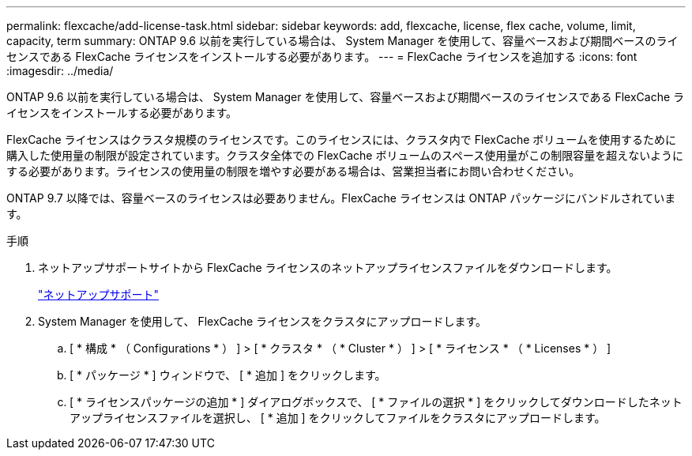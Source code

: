 ---
permalink: flexcache/add-license-task.html 
sidebar: sidebar 
keywords: add, flexcache, license, flex cache, volume, limit, capacity, term 
summary: ONTAP 9.6 以前を実行している場合は、 System Manager を使用して、容量ベースおよび期間ベースのライセンスである FlexCache ライセンスをインストールする必要があります。 
---
= FlexCache ライセンスを追加する
:icons: font
:imagesdir: ../media/


[role="lead"]
ONTAP 9.6 以前を実行している場合は、 System Manager を使用して、容量ベースおよび期間ベースのライセンスである FlexCache ライセンスをインストールする必要があります。

FlexCache ライセンスはクラスタ規模のライセンスです。このライセンスには、クラスタ内で FlexCache ボリュームを使用するために購入した使用量の制限が設定されています。クラスタ全体での FlexCache ボリュームのスペース使用量がこの制限容量を超えないようにする必要があります。ライセンスの使用量の制限を増やす必要がある場合は、営業担当者にお問い合わせください。

ONTAP 9.7 以降では、容量ベースのライセンスは必要ありません。FlexCache ライセンスは ONTAP パッケージにバンドルされています。

.手順
. ネットアップサポートサイトから FlexCache ライセンスのネットアップライセンスファイルをダウンロードします。
+
https://mysupport.netapp.com/site/global/dashboard["ネットアップサポート"]

. System Manager を使用して、 FlexCache ライセンスをクラスタにアップロードします。
+
.. [ * 構成 * （ Configurations * ） ] > [ * クラスタ * （ * Cluster * ） ] > [ * ライセンス * （ * Licenses * ） ]
.. [ * パッケージ * ] ウィンドウで、 [ * 追加 ] をクリックします。
.. [ * ライセンスパッケージの追加 * ] ダイアログボックスで、 [ * ファイルの選択 * ] をクリックしてダウンロードしたネットアップライセンスファイルを選択し、 [ * 追加 ] をクリックしてファイルをクラスタにアップロードします。



